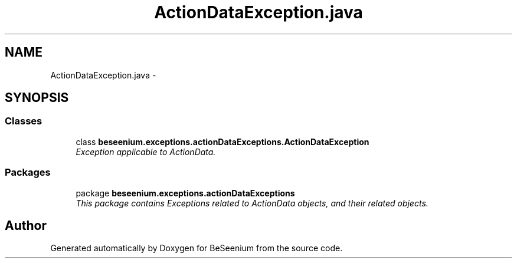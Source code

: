 .TH "ActionDataException.java" 3 "Fri Sep 25 2015" "Version 1.0.0-Alpha" "BeSeenium" \" -*- nroff -*-
.ad l
.nh
.SH NAME
ActionDataException.java \- 
.SH SYNOPSIS
.br
.PP
.SS "Classes"

.in +1c
.ti -1c
.RI "class \fBbeseenium\&.exceptions\&.actionDataExceptions\&.ActionDataException\fP"
.br
.RI "\fIException applicable to ActionData\&. \fP"
.in -1c
.SS "Packages"

.in +1c
.ti -1c
.RI "package \fBbeseenium\&.exceptions\&.actionDataExceptions\fP"
.br
.RI "\fIThis package contains Exceptions related to ActionData objects, and their related objects\&. \fP"
.in -1c
.SH "Author"
.PP 
Generated automatically by Doxygen for BeSeenium from the source code\&.
